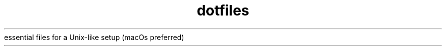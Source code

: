 .TH dotfiles ""
essential files for a Unix-like setup (macOs preferred)


.TS
tab(;) allbox;
a;b
c;d
.TE
